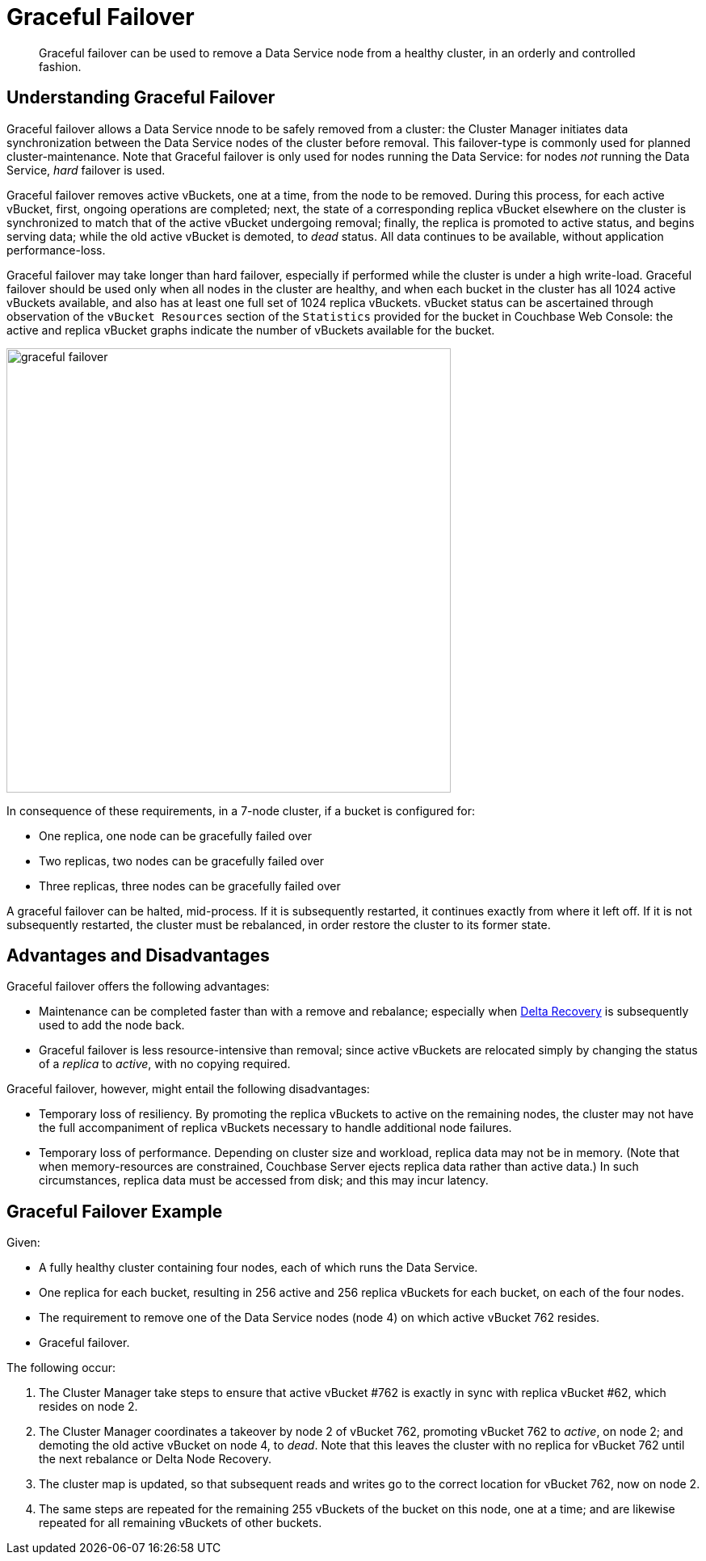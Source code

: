 = Graceful Failover

[abstract]
Graceful failover can be used to remove a Data Service node from a healthy cluster, in an orderly and controlled fashion.

== Understanding Graceful Failover

Graceful failover allows a Data Service nnode to be safely removed from a cluster: the Cluster Manager initiates data synchronization between the Data Service nodes of the cluster before removal.
This failover-type is commonly used for planned cluster-maintenance.
Note that Graceful failover is only used for nodes running the Data Service: for nodes _not_ running the Data Service, _hard_ failover is used.

Graceful failover removes active vBuckets, one at a time, from the node to be removed.
During this process, for each active vBucket, first, ongoing operations are completed; next, the state of a corresponding replica vBucket elsewhere on the cluster is synchronized to match that of the active vBucket undergoing removal; finally, the replica is promoted to active status, and begins serving data; while the old active vBucket is demoted, to _dead_ status.
All data continues to be available, without application performance-loss.

Graceful failover may take longer than hard failover, especially if performed while the cluster is under a high write-load.
Graceful failover should be used only when all nodes in the cluster are healthy, and when each bucket in the cluster has all 1024 active vBuckets available, and also has at least one full set of 1024 replica vBuckets.
vBucket status can be ascertained through observation of the `vBucket Resources` section of the `Statistics` provided for the bucket in Couchbase Web Console: the active and replica vBucket graphs indicate the number of vBuckets available for the bucket.

image::clusters-and-availability/graceful-failover.png[,550,align=left]

In consequence of these requirements, in a 7-node cluster, if a bucket is configured for:

* One replica, one node can be gracefully failed over
* Two replicas, two nodes can be gracefully failed over
* Three replicas, three nodes can be gracefully failed over

A graceful failover can be halted, mid-process.
If it is subsequently restarted, it continues exactly from where it left off.
If it is not subsequently restarted, the cluster must be rebalanced, in order restore the cluster to its former state.

[#advantages-and-disadvantages]
== Advantages and Disadvantages

Graceful failover offers the following advantages:

* Maintenance can be completed faster than with a remove and rebalance; especially when xref:learn:clusters-and-availability/recovery#delta-recovery[Delta Recovery] is subsequently used to add the node back.

* Graceful failover is less resource-intensive than removal; since active vBuckets are relocated simply by changing the status of a _replica_ to _active_, with no copying required.

Graceful failover, however, might entail the following disadvantages:

* Temporary loss of resiliency.
By promoting the replica vBuckets to active on the remaining nodes, the cluster may not have the full accompaniment of replica vBuckets necessary to handle additional node failures.

* Temporary loss of performance.
Depending on cluster size and workload, replica data may not be in memory. (Note that when memory-resources are constrained, Couchbase Server ejects replica data rather than active data.)
In such circumstances, replica data must be accessed from disk; and this may incur latency.

[#graceful-failover-example]
== Graceful Failover Example

Given:

* A fully healthy cluster containing four nodes, each of which runs the Data Service.

* One replica for each bucket, resulting in 256 active and 256 replica vBuckets for each bucket, on each of the four nodes.

* The requirement to remove one of the Data Service nodes (node 4) on which active vBucket 762 resides.

* Graceful failover.

The following occur:

. The Cluster Manager take steps to ensure that active vBucket #762 is exactly in sync with replica vBucket #62, which resides on node 2.

. The Cluster Manager coordinates a takeover by node 2 of vBucket 762, promoting vBucket 762 to _active_, on node 2; and demoting the old active vBucket on node 4, to _dead_.
Note that this leaves the cluster with no replica for vBucket 762 until the next rebalance or Delta Node Recovery.

. The cluster map is updated, so that subsequent reads and writes go to the correct location for vBucket 762, now on node 2.

. The same steps are repeated for the remaining 255 vBuckets of the bucket on this node, one at a time; and are likewise repeated for all remaining vBuckets of other buckets.
